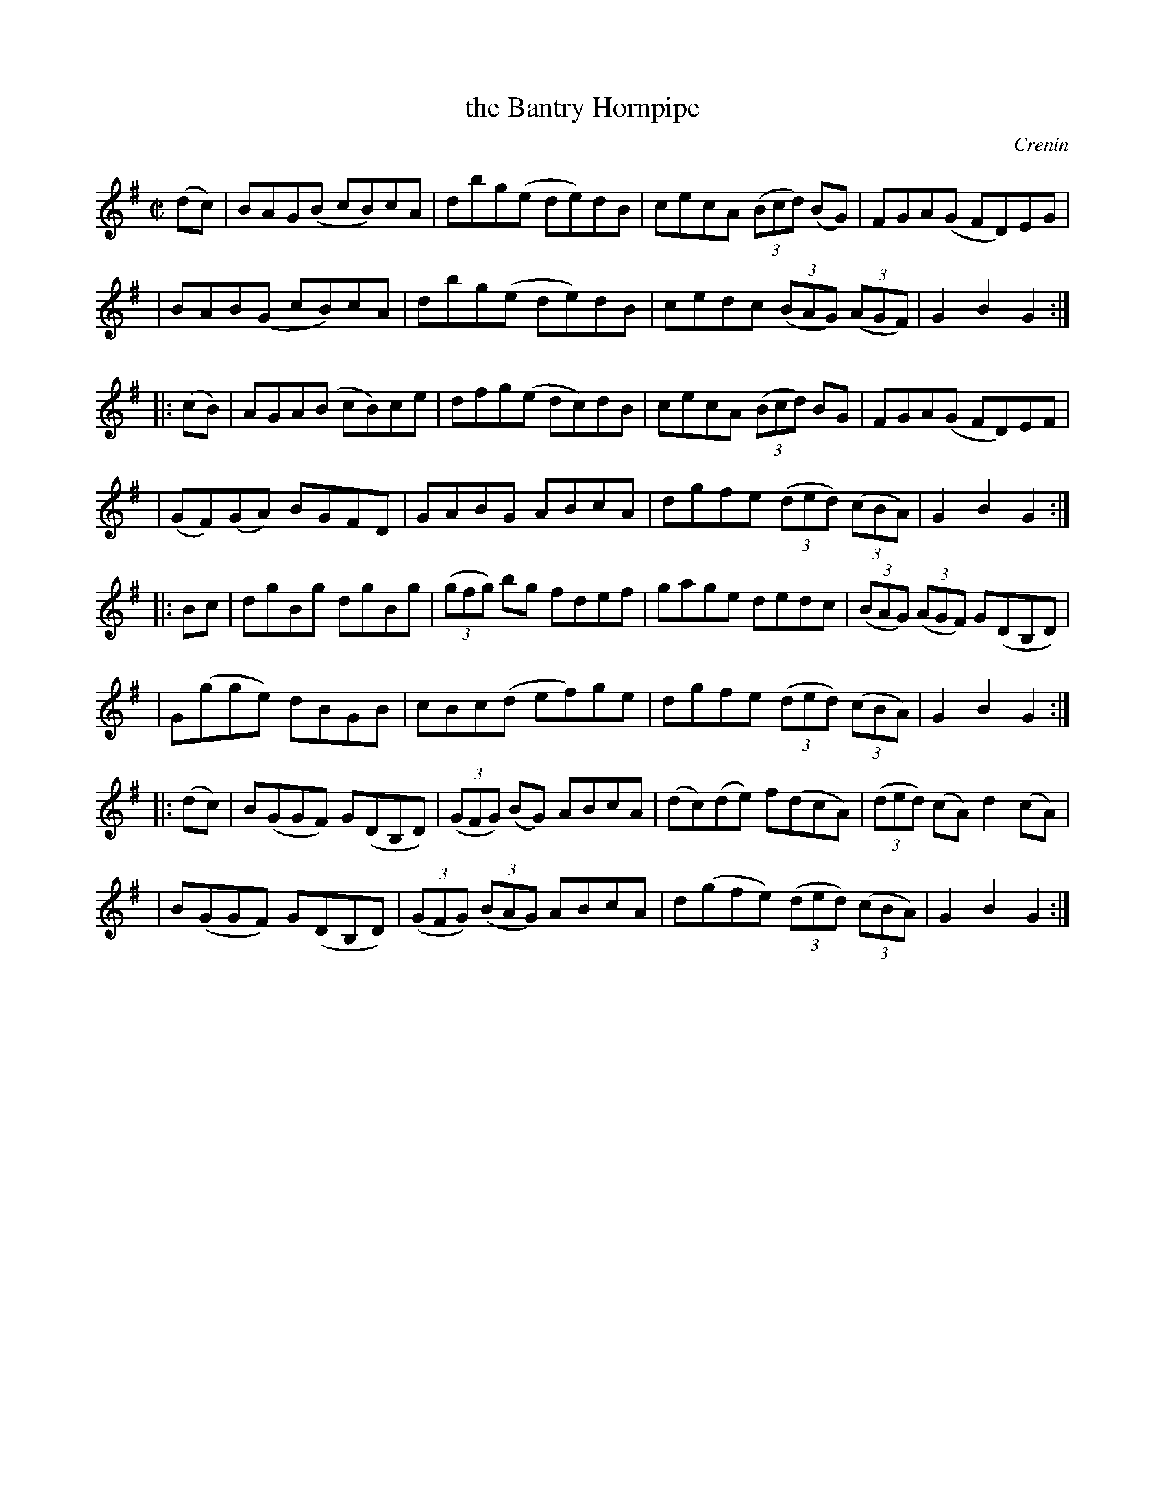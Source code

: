 X: 1779
T: the Bantry Hornpipe
R: hornpipe, reel
%S: s:8 b:32(4+4+4+4+4+4+4+4)
O: Crenin
B: O'Neill's 1850 #1779
Z: Bob Safranek, rjs@gsp.org
M: C|
L: 1/8
K: G
(dc) \
| BAG(B cB)cA | dbg(e de)dB | cecA ((3Bcd) (BG) | FGA(G FD)EG |
| BAB(G cB)cA | dbg(e de)dB | cedc ((3BAG) ((3AGF) | G2B2 G2 :|
|: (cB) \
| AGA(B cB)ce | dfg(e dc)dB | cecA ((3Bcd) BG | FGA(G FD)EF |
| (GF)(GA) BGFD | GABG ABcA | dgfe ((3ded) ((3cBA) | G2B2 G2 :|
|: Bc \
| dgBg dgBg | ((3gfg) bg fdef | gage dedc | ((3BAG) ((3AGF) G(DB,D) |
| G(gge) dBGB | cBc(d ef)ge | dgfe ((3ded) ((3cBA) | G2B2 G2 :|
|: (dc) \
| B(GGF) G(DB,D) | ((3GFG) (BG) ABcA | (dc)(de) f(dcA) | ((3ded) (cA) d2(cA) |
| B(GGF) G(DB,D) | ((3GFG) ((3BAG) ABcA | d(gfe) ((3ded) ((3cBA) | G2B2 G2 :|
